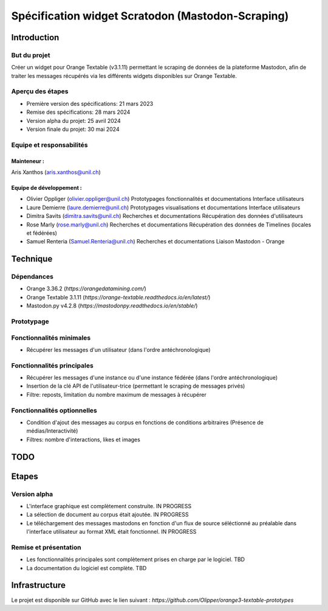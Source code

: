 ===================
Spécification widget Scratodon (Mastodon-Scraping)
===================

Introduction
***********

But du projet
=============

Créer un widget pour Orange Textable (v3.1.11) permettant le scraping de données de la plateforme Mastodon, afin de traiter les messages récupérés via les différents widgets disponibles sur Orange Textable.

Aperçu des étapes
==================

- Première version des spécifications: 21 mars 2023
- Remise des spécifications: 28 mars 2024
- Version alpha du projet: 25 avril 2024
- Version finale du projet: 30 mai 2024

Equipe et responsabilités
==========================

Mainteneur :
------------

Aris Xanthos (aris.xanthos@unil.ch)

Equipe de développement :
-------------------------

- Olivier Oppliger (olivier.oppliger@unil.ch)
  Prototypages fonctionnalités et documentations
  Interface utilisateurs

- Laure Demierre (laure.demierre@unil.ch)
  Prototypages visualisations et documentations
  Interface utilisateurs

- Dimitra Savits (dimitra.savits@unil.ch)
  Recherches et documentations
  Récupération des données d'utilisateurs

- Rose Marly (rose.marly@unil.ch)
  Recherches et documentations
  Récupération des données de Timelines (locales et fédérées)

- Samuel Renteria (Samuel.Renteria@unil.ch)
  Recherches et documentations
  Liaison Mastodon - Orange 

Technique
*********

Dépendances
============

- Orange 3.36.2 (`https://orangedatamining.com/`)
- Orange Textable 3.1.11 (`https://orange-textable.readthedocs.io/en/latest/`)
- Mastodon.py v4.2.8 (`https://mastodonpy.readthedocs.io/en/stable/`)

Prototypage
============

.. image:: images/Scratodon_min.png
.. image:: images/scratodon_principal.png
.. image:: images/scratodon_optionnel_01.png
.. image:: images/scratodon_optionnel_02.png

Fonctionnalités minimales
===========================

- Récupérer les messages d'un utilisateur (dans l'ordre antéchronologique)

Fonctionnalités principales
=============================

- Récupérer les messages d'une instance ou d'une instance fédérée (dans l'ordre antéchronologique)
- Insertion de la clé API de l'utilisateur-trice (permettant le scraping de messages privés)
- Filtre: reposts, limitation du nombre maximum de messages à récupérer

Fonctionnalités optionnelles
==============================

- Condition d'ajout des messages au corpus en fonctions de conditions arbitraires (Présence de médias/Interactivité)
- Filtres: nombre d'interactions, likes et images

TODO
****

Etapes
*******

Version alpha
==============

- L'interface graphique est complètement construite. IN PROGRESS
- La sélection de document au corpus était ajoutée. IN PROGRESS
- Le téléchargement des messages mastodons en fonction d'un flux de source séléctionné au préalable dans l'interface utilisateur au format XML était fonctionnel. IN PROGRESS

Remise et présentation
=======================

- Les fonctionnalités principales sont complètement prises en charge par le logiciel. TBD
- La documentation du logiciel est complète. TBD

Infrastructure
****************

Le projet est disponible sur GitHub avec le lien suivant : `https://github.com/Olipper/orange3-textable-prototypes`
